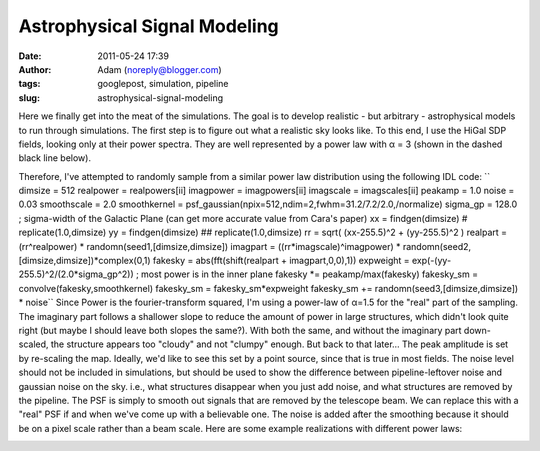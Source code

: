 Astrophysical Signal Modeling
#############################
:date: 2011-05-24 17:39
:author: Adam (noreply@blogger.com)
:tags: googlepost, simulation, pipeline
:slug: astrophysical-signal-modeling

Here we finally get into the meat of the simulations. The goal is to
develop realistic - but arbitrary - astrophysical models to run through
simulations.
The first step is to figure out what a realistic sky looks like. To this
end, I use the HiGal SDP fields, looking only at their power spectra.
They are well represented by a power law with α = 3 (shown in the dashed
black line below).

.. image:: http://2.bp.blogspot.com/-50R2lfaIGrY/TdvZi5tl5VI/AAAAAAAAGLQ/w45OC9dk3Rg/s320/sdp_psds_powerlaw.png

Therefore, I've attempted to randomly sample from a similar power law
distribution using the following IDL code:
``    dimsize = 512    realpower = realpowers[ii]    imagpower = imagpowers[ii]    imagscale = imagscales[ii]    peakamp = 1.0    noise = 0.03    smoothscale = 2.0    smoothkernel = psf_gaussian(npix=512,ndim=2,fwhm=31.2/7.2/2.0,/normalize)    sigma_gp = 128.0 ; sigma-width of the Galactic Plane (can get more accurate value from Cara's paper)    xx = findgen(dimsize) #  replicate(1.0,dimsize)    yy = findgen(dimsize) ## replicate(1.0,dimsize)    rr = sqrt( (xx-255.5)^2 + (yy-255.5)^2 )    realpart = (rr^realpower) * randomn(seed1,[dimsize,dimsize])    imagpart = ((rr*imagscale)^imagpower) * randomn(seed2,[dimsize,dimsize])*complex(0,1)     fakesky = abs(fft(shift(realpart + imagpart,0,0),1))    expweight = exp(-(yy-255.5)^2/(2.0*sigma_gp^2)) ; most power is in the inner plane    fakesky *= peakamp/max(fakesky)    fakesky_sm = convolve(fakesky,smoothkernel)    fakesky_sm = fakesky_sm*expweight    fakesky_sm += randomn(seed3,[dimsize,dimsize]) * noise``
Since Power is the fourier-transform squared, I'm using a power-law of
α=1.5 for the "real" part of the sampling. The imaginary part follows a
shallower slope to reduce the amount of power in large structures, which
didn't look quite right (but maybe I should leave both slopes the
same?). With both the same, and without the imaginary part down-scaled,
the structure appears too "cloudy" and not "clumpy" enough. But back to
that later...
The peak amplitude is set by re-scaling the map. Ideally, we'd like to
see this set by a point source, since that is true in most fields.
The noise level should not be included in simulations, but should be
used to show the difference between pipeline-leftover noise and gaussian
noise on the sky. i.e., what structures disappear when you just add
noise, and what structures are removed by the pipeline.
The PSF is simply to smooth out signals that are removed by the
telescope beam. We can replace this with a "real" PSF if and when we've
come up with a believable one.
The noise is added after the smoothing because it should be on a pixel
scale rather than a beam scale.
Here are some example realizations with different power laws:

.. image:: http://3.bp.blogspot.com/-vCy9Lx2RjWw/Tdvs_PO1u6I/AAAAAAAAGLw/cc7cIupQu0U/s320/exp7_fakesky_sm_realP-1.0_imagP-1.0_imagS01.0_seednum02.png

.. image:: http://4.bp.blogspot.com/-qpgg2U41r6U/Tdvs_RPxARI/AAAAAAAAGL4/v5exzhhqDew/s320/exp7_fakesky_sm_realP-1.5_imagP-1.5_imagS01.0_seednum02.png

.. image:: http://3.bp.blogspot.com/-2kUqO9aE8zM/Tdvs_maHaCI/AAAAAAAAGMA/u5bDCfiVuH0/s320/exp7_fakesky_sm_realP-2.0_imagP-2.0_imagS01.0_seednum02.png

.. _|image4|: http://2.bp.blogspot.com/-50R2lfaIGrY/TdvZi5tl5VI/AAAAAAAAGLQ/w45OC9dk3Rg/s1600/sdp_psds_powerlaw.png
.. _|image5|: http://3.bp.blogspot.com/-vCy9Lx2RjWw/Tdvs_PO1u6I/AAAAAAAAGLw/cc7cIupQu0U/s1600/exp7_fakesky_sm_realP-1.0_imagP-1.0_imagS01.0_seednum02.png
.. _|image6|: http://4.bp.blogspot.com/-qpgg2U41r6U/Tdvs_RPxARI/AAAAAAAAGL4/v5exzhhqDew/s1600/exp7_fakesky_sm_realP-1.5_imagP-1.5_imagS01.0_seednum02.png
.. _|image7|: http://3.bp.blogspot.com/-2kUqO9aE8zM/Tdvs_maHaCI/AAAAAAAAGMA/u5bDCfiVuH0/s1600/exp7_fakesky_sm_realP-2.0_imagP-2.0_imagS01.0_seednum02.png

